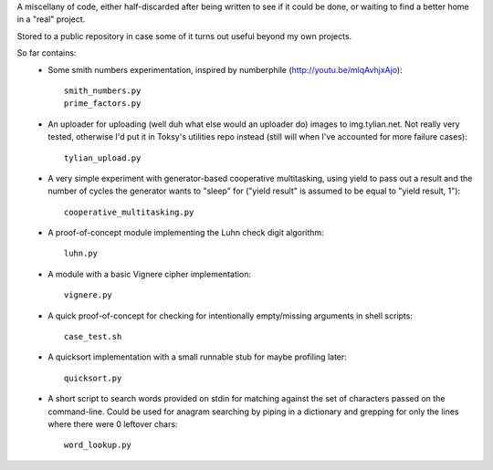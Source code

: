 A miscellany of code, either half-discarded after being written to see if it
could be done, or waiting to find a better home in a "real" project.

Stored to a public repository in case some of it turns out useful beyond my own
projects.

So far contains:
    - Some smith numbers experimentation, inspired by numberphile
      (http://youtu.be/mlqAvhjxAjo)::

        smith_numbers.py
        prime_factors.py

    - An uploader for uploading (well duh what else would an uploader do) images
      to img.tylian.net. Not really very tested, otherwise I'd put it in Toksy's
      utilities repo instead (still will when I've accounted for more failure
      cases)::

        tylian_upload.py

    - A very simple experiment with generator-based cooperative multitasking,
      using yield to pass out a result and the number of cycles the generator
      wants to "sleep" for ("yield result" is assumed to be equal to
      "yield result, 1")::

        cooperative_multitasking.py

    - A proof-of-concept module implementing the Luhn check digit algorithm::

        luhn.py

    - A module with a basic Vignere cipher implementation::

        vignere.py

    - A quick proof-of-concept for checking for intentionally empty/missing
      arguments in shell scripts::

        case_test.sh

    - A quicksort implementation with a small runnable stub for maybe profiling
      later::

        quicksort.py

    - A short script to search words provided on stdin for matching against the
      set of characters passed on the command-line. Could be used for anagram
      searching by piping in a dictionary and grepping for only the lines where
      there were 0 leftover chars::

        word_lookup.py
